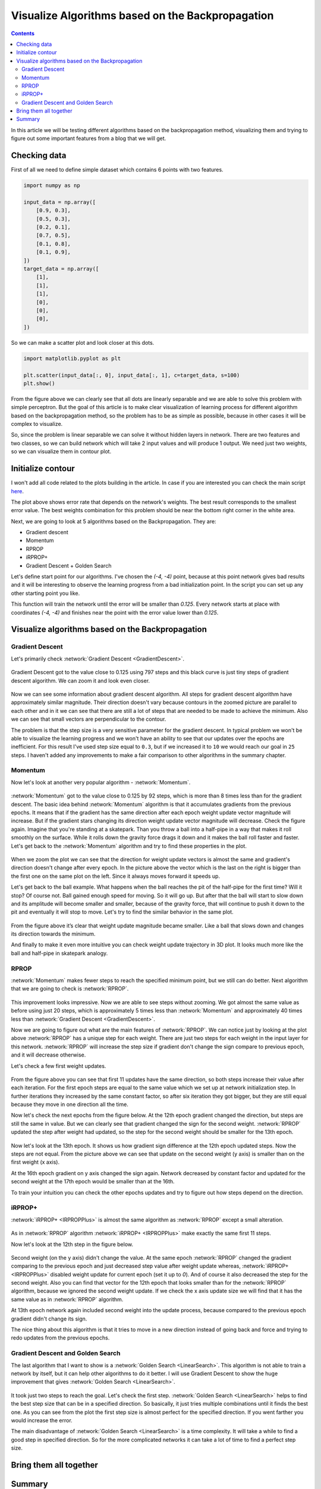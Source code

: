 Visualize Algorithms based on the Backpropagation
=================================================

.. contents::

In this article we will be testing different algorithms based on the backpropagation method, visualizing them and trying to figure out some important features from a blog that we will get.

Checking data
-------------

First of all we need to define simple dataset which contains 6 points with two features.

.. code-block:: python

    import numpy as np

    input_data = np.array([
        [0.9, 0.3],
        [0.5, 0.3],
        [0.2, 0.1],
        [0.7, 0.5],
        [0.1, 0.8],
        [0.1, 0.9],
    ])
    target_data = np.array([
        [1],
        [1],
        [1],
        [0],
        [0],
        [0],
    ])

So we can make a scatter plot and look closer at this dots.

.. code-block:: python

    import matplotlib.pyplot as plt

    plt.scatter(input_data[:, 0], input_data[:, 1], c=target_data, s=100)
    plt.show()

.. figure:: images/visualize_gd/bp-vis-scatter.png
    :width: 80%
    :align: center
    :alt: Dataset scatter plot

From the figure above we can clearly see that all dots are linearly separable and we are able to solve this problem with simple perceptron. But the goal of this article is to make clear visualization of learning process for different algorithm based on the backpropagation method, so the problem has to be as simple as possible, because in other cases it will be complex to visualize.

So, since the problem is linear separable we can solve it without hidden layers in network. There are two features and two classes, so we can build network which will take 2 input values and will produce 1 output. We need just two weights, so we can visualize them in contour plot.

Initialize contour
------------------

I won't  add all code related to the plots building in the article. In case if you are interested you can check the main script `here <https://github.com/itdxer/neupy/blob/master/examples/mlp/gd_algorithms_visualization.py>`_.

.. image:: images/visualize_gd/raw-contour-plot.png
    :width: 80%
    :align: center
    :alt: Approximation function contour plot

The plot above shows error rate that depends on the network's weights. The best result corresponds to the smallest error value. The best weights combination for this problem should be near the bottom right corner in the white area.

Next, we are going to look at 5 algorithms based on the Backpropagation. They are:

* Gradient descent
* Momentum
* RPROP
* iRPROP+
* Gradient Descent + Golden Search

Let's define start point for our algorithms. I've chosen the `(-4, -4)` point, because at this point network gives bad results and it will be interesting to observe the learning progress from a bad initialization point. In the script you can set up any other starting point you like.

This function will train the network until the error will be smaller than `0.125`. Every network starts at place with coordinates `(-4, -4)` and finishes near the point with the error value lower than `0.125`.

Visualize algorithms based on the Backpropagation
-------------------------------------------------

Gradient Descent
++++++++++++++++

Let's primarily check :network:`Gradient Descent <GradientDescent>`.

.. figure:: images/visualize_gd/bp-steps.png
    :width: 80%
    :align: center
    :alt: Weight update steps for the Gradient Descent

Gradient Descent got to the value close to 0.125 using 797 steps and this black curve is just tiny steps of gradient descent algorithm. We can zoom it and look even closer.

.. figure:: images/visualize_gd/bp-steps-zoom.png
    :width: 80%
    :align: center
    :alt: Zoomed weight update steps for the Gradient Descent

Now we can see some information about gradient descent algorithm. All steps for gradient descent algorithm have approximately similar magnitude. Their direction doesn't vary because contours in the zoomed picture are parallel to each other and in it we can see that there are still a lot of steps that are needed to be made to achieve the minimum. Also we can see that small vectors are perpendicular to the contour.

The problem is that the step size is a very sensitive parameter for the gradient descent. In typical problem we won't be able to visualize the learning progress and we won't have an ability to see that our updates over the epochs are inefficient. For this result I've used step size equal to ``0.3``, but if we increased it to ``10`` we would reach our goal in ``25`` steps. I haven't added any improvements to make a fair comparison to other algorithms in the summary chapter.

Momentum
++++++++

Now let's look at another very popular algorithm - :network:`Momentum`.

.. figure:: images/visualize_gd/momentum-steps.png
    :width: 80%
    :align: center
    :alt: Momentum steps

:network:`Momentum` got to the value close to 0.125 by 92 steps, which is more than 8 times less than for the gradient descent. The basic idea behind :network:`Momentum` algorithm is that it accumulates gradients from the previous epochs. It means that if the gradient has the same direction after each epoch weight update vector magnitude will increase. But if the gradient stars changing its direction weight update vector magnitude will decrease. Check the figure again. Imagine that you're standing at a skatepark. Than you throw a ball into a half-pipe in a way that makes it roll smoothly on the surface. While it rolls down the gravity force drags it down and it makes the ball roll faster and faster. Let's get back to the :network:`Momentum` algorithm and try to find these properties in the plot.

.. figure:: images/visualize_gd/momentum-steps-zoom.png
    :width: 80%
    :align: center
    :alt: Momentum steps zoom on increasing weight update size

When we zoom the plot we can see that the direction for weight update vectors is almost the same and gradient's direction doesn't change after every epoch. In the picture above the vector which is the last on the right is bigger than the first one on the same plot on the left. Since it always moves forward it speeds up.

Let's get back to the ball example. What happens when the ball reaches the pit of the half-pipe for the first time? Will it stop? Of course not. Ball gained enough speed for moving. So it will go up. But after that the ball will start to slow down and its amplitude will become smaller and smaller, because of the gravity force, that will continue to push it down to the pit and eventually it will stop to move. Let's try to find the similar behavior in the same plot.

.. figure:: images/visualize_gd/momentum-steps-zoom-decrease.png
    :width: 80%
    :align: center
    :alt: Momentum steps zoom on decreasing weight update size

From the figure above it’s clear that weight update magnitude became smaller. Like a ball that slows down and changes its direction towards the minimum.

And finally to make it even more intuitive you can check weight update trajectory in 3D plot. It looks much more like the ball and half-pipe in skatepark analogy.

.. figure:: images/visualize_gd/momentum-3d-trajectory.png
    :width: 80%
    :align: center
    :alt: Momentum 3D trajectory

RPROP
+++++

:network:`Momentum` makes fewer steps to reach the specified minimum point, but we still can do better. Next algorithm that we are going to check is :network:`RPROP`.

.. figure:: images/visualize_gd/rprop-steps.png
    :width: 80%
    :align: center
    :alt: RPROP steps

This improvement looks impressive. Now we are able to see steps without zooming. We got almost the same value as before using just 20 steps, which is approximately 5 times less than :network:`Momentum` and approximately 40 times less than :network:`Gradient Descent <GradientDescent>`.

Now we are going to figure out what are the main features of :network:`RPROP`. We can notice just by looking at the plot above :network:`RPROP` has a unique step for each weight. There are just two steps for each weight in the input layer for this network. :network:`RPROP` will increase the step size if gradient don't change the sign compare to previous epoch, and it will decrease otherwise.

Let's check a few first weight updates.

.. figure:: images/visualize_gd/rprop-first-11-steps.png
    :width: 80%
    :align: center
    :alt: RPROP first 11 steps

From the figure above you can see that first 11 updates have the same direction, so both steps increase their value after each iteration. For the first epoch steps are equal to the same value which we set up at network initialization step. In further iterations they increased by the same constant factor, so after six iteration they got bigger, but they are still equal because they move in one direction all the time.

Now let's check the next epochs from the figure below. At the 12th epoch gradient changed the direction, but steps are still the same in value. But we can clearly see that gradient changed the sign for the second weight. :network:`RPROP` updated the step after weight had updated, so the step for the second weight should be smaller for the 13th epoch.

.. figure:: images/visualize_gd/rprop-11th-to-14th-epochs.png
    :width: 80%
    :align: center
    :alt: RPROP from 11th to 14th steps

Now let's look at the 13th epoch. It shows us how gradient sign difference at the 12th epoch updated steps. Now the steps are not equal. From the picture above we can see that update on the second weight (y axis) is smaller than on the first weight (x axis).

At the 16th epoch gradient on y axis changed the sign again. Network decreased by constant factor and updated for the second weight at the 17th epoch would be smaller than at the 16th.

To train your intuition you can check the other epochs updates and try to figure out how steps depend on the direction.

iRPROP+
+++++++

:network:`iRPROP+ <IRPROPPlus>` is almost the same algorithm as :network:`RPROP` except a small alteration.

.. figure:: images/visualize_gd/irprop-plus-steps.png
    :width: 80%
    :align: center
    :alt: iRPROP+ steps

As in :network:`RPROP` algorithm :network:`iRPROP+ <IRPROPPlus>` make exactly the same first 11 steps.

Now let's look at the 12th step in the figure below.

.. figure:: images/visualize_gd/irprop-plus-second-part.png
    :width: 80%
    :align: center
    :alt: iRPROP+ second part

Second weight (on the y axis) didn't change the value. At the same epoch :network:`RPROP` changed the gradient comparing to the previous epoch and just decreased step value after weight update whereas, :network:`iRPROP+ <IRPROPPlus>` disabled weight update for current epoch (set it up to `0`). And of course it also decreased the step for the second weight. Also you can find that vector for the 12th epoch that looks smaller than for the :network:`RPROP` algorithm, because we ignored the second weight update. If we check the x axis update size we will find that it has the same value as in :network:`RPROP` algorithm.

At 13th epoch network again included second weight into the update process, because compared to the previous epoch gradient didn't change its sign.

The nice thing about this algorithm is that it tries to move in a new direction instead of going back and force and trying to redo updates from the previous epochs.

Gradient Descent and Golden Search
++++++++++++++++++++++++++++++++++

The last algorithm that I want to show is a :network:`Golden Search <LinearSearch>`. This algorithm is not able to train a network by itself, but it can help other algorithms to do it better. I will use Gradient Descent to show the huge improvement that gives :network:`Golden Search <LinearSearch>`.

.. figure:: images/visualize_gd/grad-descent-and-gold-search-steps.png
    :width: 80%
    :align: center
    :alt: Gradient Descent with Golden Search steps

It took just two steps to reach the goal. Let's check the first step. :network:`Golden Search <LinearSearch>` helps to find the best step size that can be in a specified direction. So basically, it just tries multiple combinations until it finds the best one. As you can see from the plot the first step size is almost perfect for the specified direction. If you went farther you would increase the error.

The main disadvantage of :network:`Golden Search <LinearSearch>` is a time complexity. It will take a while to find a good step in specified direction. So for the more complicated networks it can take a lot of time to find a perfect step size.

Bring them all together
-----------------------

.. figure:: images/visualize_gd/all-algorithms-steps.png
    :width: 80%
    :align: center
    :alt: All algorithms steps

Summary
-------

.. csv-table:: Summary table
    :header: "Algorithm", "Number of epochs"

    Gradient Descent, 797
    Momentum, 92
    RPROP, 20
    iRPROP+, 17
    Gradient Descent + Golden Search, 2

.. figure:: images/visualize_gd/compare-number-of-epochs.png
    :width: 80%
    :align: center
    :alt: Compare number of epochs

There is no perfect algorithm for neural network that can solve all problems. All of them have their own pros and cons. Some of the algorithms can be memory or computationally overwhelming and you have to choose an algorithm depending on the task you want to solve.

All code is available at `GitHub <https://github.com/itdxer/neupy/blob/master/examples/mlp/gd_algorithms_visualization.py>`_. You can play around with the script and set up different learning algorithms and hyperparameters. More algorithms you can find at NeuPy's :ref:`cheat-sheet`.

.. author:: default
.. categories:: none
.. tags:: supervised, backpropagation, visualization
.. comments::
